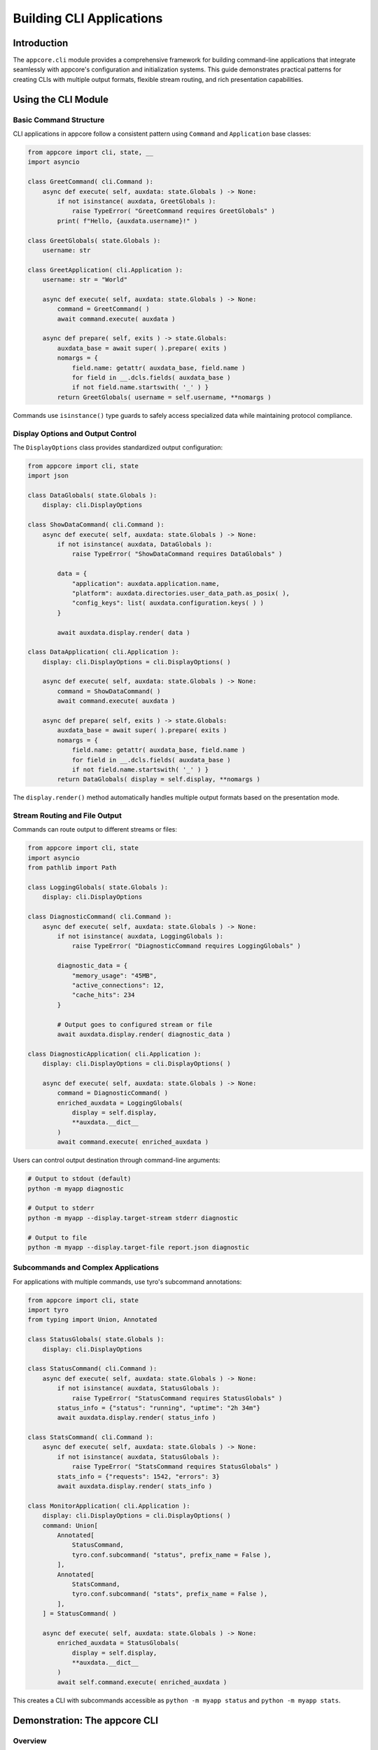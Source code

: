 .. vim: set fileencoding=utf-8:
.. -*- coding: utf-8 -*-
.. +--------------------------------------------------------------------------+
   |                                                                          |
   | Licensed under the Apache License, Version 2.0 (the "License");          |
   | you may not use this file except in compliance with the License.         |
   | You may obtain a copy of the License at                                  |
   |                                                                          |
   |     http://www.apache.org/licenses/LICENSE-2.0                           |
   |                                                                          |
   | Unless required by applicable law or agreed to in writing, software      |
   | distributed under the License is distributed on an "AS IS" BASIS,        |
   | WITHOUT WARRANTIES OR CONDITIONS OF ANY KIND, either express or implied. |
   | See the License for the specific language governing permissions and      |
   | limitations under the License.                                           |
   |                                                                          |
   +--------------------------------------------------------------------------+


*******************************************************************************
Building CLI Applications
*******************************************************************************


Introduction
===============================================================================

The ``appcore.cli`` module provides a comprehensive framework for building
command-line applications that integrate seamlessly with appcore's
configuration and initialization systems. This guide demonstrates practical
patterns for creating CLIs with multiple output formats, flexible stream
routing, and rich presentation capabilities.


Using the CLI Module
===============================================================================


Basic Command Structure
-------------------------------------------------------------------------------

CLI applications in appcore follow a consistent pattern using ``Command`` and
``Application`` base classes:

.. code-block:: python

    from appcore import cli, state, __
    import asyncio

    class GreetCommand( cli.Command ):
        async def execute( self, auxdata: state.Globals ) -> None:
            if not isinstance( auxdata, GreetGlobals ):
                raise TypeError( "GreetCommand requires GreetGlobals" )
            print( f"Hello, {auxdata.username}!" )

    class GreetGlobals( state.Globals ):
        username: str

    class GreetApplication( cli.Application ):
        username: str = "World"

        async def execute( self, auxdata: state.Globals ) -> None:
            command = GreetCommand( )
            await command.execute( auxdata )

        async def prepare( self, exits ) -> state.Globals:
            auxdata_base = await super( ).prepare( exits )
            nomargs = {
                field.name: getattr( auxdata_base, field.name )
                for field in __.dcls.fields( auxdata_base )
                if not field.name.startswith( '_' ) }
            return GreetGlobals( username = self.username, **nomargs )

Commands use ``isinstance()`` type guards to safely access specialized data
while maintaining protocol compliance.


Display Options and Output Control
-------------------------------------------------------------------------------

The ``DisplayOptions`` class provides standardized output configuration:

.. code-block:: python

    from appcore import cli, state
    import json

    class DataGlobals( state.Globals ):
        display: cli.DisplayOptions

    class ShowDataCommand( cli.Command ):
        async def execute( self, auxdata: state.Globals ) -> None:
            if not isinstance( auxdata, DataGlobals ):
                raise TypeError( "ShowDataCommand requires DataGlobals" )

            data = {
                "application": auxdata.application.name,
                "platform": auxdata.directories.user_data_path.as_posix( ),
                "config_keys": list( auxdata.configuration.keys( ) )
            }

            await auxdata.display.render( data )

    class DataApplication( cli.Application ):
        display: cli.DisplayOptions = cli.DisplayOptions( )

        async def execute( self, auxdata: state.Globals ) -> None:
            command = ShowDataCommand( )
            await command.execute( auxdata )

        async def prepare( self, exits ) -> state.Globals:
            auxdata_base = await super( ).prepare( exits )
            nomargs = {
                field.name: getattr( auxdata_base, field.name )
                for field in __.dcls.fields( auxdata_base )
                if not field.name.startswith( '_' ) }
            return DataGlobals( display = self.display, **nomargs )

The ``display.render()`` method automatically handles multiple output formats
based on the presentation mode.


Stream Routing and File Output
-------------------------------------------------------------------------------

Commands can route output to different streams or files:

.. code-block:: python

    from appcore import cli, state
    import asyncio
    from pathlib import Path

    class LoggingGlobals( state.Globals ):
        display: cli.DisplayOptions

    class DiagnosticCommand( cli.Command ):
        async def execute( self, auxdata: state.Globals ) -> None:
            if not isinstance( auxdata, LoggingGlobals ):
                raise TypeError( "DiagnosticCommand requires LoggingGlobals" )

            diagnostic_data = {
                "memory_usage": "45MB",
                "active_connections": 12,
                "cache_hits": 234
            }

            # Output goes to configured stream or file
            await auxdata.display.render( diagnostic_data )

    class DiagnosticApplication( cli.Application ):
        display: cli.DisplayOptions = cli.DisplayOptions( )

        async def execute( self, auxdata: state.Globals ) -> None:
            command = DiagnosticCommand( )
            enriched_auxdata = LoggingGlobals(
                display = self.display,
                **auxdata.__dict__
            )
            await command.execute( enriched_auxdata )

Users can control output destination through command-line arguments:

.. code-block:: shell

    # Output to stdout (default)
    python -m myapp diagnostic

    # Output to stderr
    python -m myapp --display.target-stream stderr diagnostic

    # Output to file
    python -m myapp --display.target-file report.json diagnostic


Subcommands and Complex Applications
-------------------------------------------------------------------------------

For applications with multiple commands, use tyro's subcommand annotations:

.. code-block:: python

    from appcore import cli, state
    import tyro
    from typing import Union, Annotated

    class StatusGlobals( state.Globals ):
        display: cli.DisplayOptions

    class StatusCommand( cli.Command ):
        async def execute( self, auxdata: state.Globals ) -> None:
            if not isinstance( auxdata, StatusGlobals ):
                raise TypeError( "StatusCommand requires StatusGlobals" )
            status_info = {"status": "running", "uptime": "2h 34m"}
            await auxdata.display.render( status_info )

    class StatsCommand( cli.Command ):
        async def execute( self, auxdata: state.Globals ) -> None:
            if not isinstance( auxdata, StatusGlobals ):
                raise TypeError( "StatsCommand requires StatusGlobals" )
            stats_info = {"requests": 1542, "errors": 3}
            await auxdata.display.render( stats_info )

    class MonitorApplication( cli.Application ):
        display: cli.DisplayOptions = cli.DisplayOptions( )
        command: Union[
            Annotated[
                StatusCommand,
                tyro.conf.subcommand( "status", prefix_name = False ),
            ],
            Annotated[
                StatsCommand,
                tyro.conf.subcommand( "stats", prefix_name = False ),
            ],
        ] = StatusCommand( )

        async def execute( self, auxdata: state.Globals ) -> None:
            enriched_auxdata = StatusGlobals(
                display = self.display,
                **auxdata.__dict__
            )
            await self.command.execute( enriched_auxdata )

This creates a CLI with subcommands accessible as ``python -m myapp status`` and ``python -m myapp stats``.


Demonstration: The appcore CLI
===============================================================================


Overview
-------------------------------------------------------------------------------

The built-in ``appcore`` CLI tool demonstrates all the patterns described above.
It provides introspection capabilities for configuration, environment variables,
and platform directories, showcasing practical CLI implementation techniques.


Configuration Introspection
-------------------------------------------------------------------------------

View your application's merged configuration from TOML files:

.. code-block:: shell

    # Default rich format with syntax highlighting
    python -m appcore configuration

    # JSON format for programmatic consumption
    python -m appcore configuration --display.presentation json

    # TOML format matching input files
    python -m appcore configuration --display.presentation toml

    # Plain text format for simple parsing
    python -m appcore configuration --display.presentation plain

The configuration command shows the final merged configuration after processing
all TOML files, includes, and template variable substitution.


Environment Variable Inspection
-------------------------------------------------------------------------------

Show application-specific environment variables:

.. code-block:: shell

    # Show all APPCORE_* environment variables
    python -m appcore environment

    # JSON format for scripting
    python -m appcore environment --display.presentation json

    # Save to file for later analysis
    python -m appcore environment --display.target-file env-vars.json

The environment command filters environment variables by application name prefix,
showing only variables that affect your application's behavior.


Platform Directory Discovery
-------------------------------------------------------------------------------

Display platform-specific directories for data, configuration, and caching:

.. code-block:: shell

    # Rich format showing directory paths with labels
    python -m appcore directories

    # Save directory paths to file for scripts
    python -m appcore directories --display.target-file dirs.txt

    # JSON format with full path information
    python -m appcore directories --display.presentation json

The directories command shows where your application should store different
types of data according to platform conventions.


Advanced Output Options
-------------------------------------------------------------------------------

Combine presentation formats with output routing for complex scenarios:

.. code-block:: shell

    # Separate main output and logging streams
    python -m appcore configuration --display.target-stream stdout --inscription.target-stream stderr

    # Save both output and logs to files
    python -m appcore configuration --display.target-file config.json --inscription.target-file app.log

    # Rich output with colorization control
    python -m appcore configuration --display.no-colorize --display.presentation rich

    # Force rich terminal capabilities for testing
    python -m appcore configuration --display.assume-rich-terminal --display.presentation rich

These options provide precise control over where different types of output are
directed, enabling integration with shell scripts and monitoring systems.


Configuration File Integration
-------------------------------------------------------------------------------

The appcore CLI integrates with configuration files like any appcore application:

.. code-block:: shell

    # Use specific configuration file
    python -m appcore --configfile /path/to/config.toml configuration

    # Disable environment loading
    python -m appcore --no-environment configuration

Configuration files can specify default presentation formats, output locations,
and logging levels that the CLI will respect.


Implementation Reference
-------------------------------------------------------------------------------

The complete implementation can be found in ``sources/appcore/introspection.py``,
which demonstrates:


- Advanced subcommand patterns with tyro annotations
- Custom DisplayOptions subclasses with additional presentation formats
- Integration between CLI arguments and appcore preparation systems
- Type-safe command implementations using isinstance guards
- Rich terminal detection and colorization handling
- Stream and file output management with proper resource cleanup

This serves as a comprehensive reference for building production CLI applications
with similar capabilities and patterns.